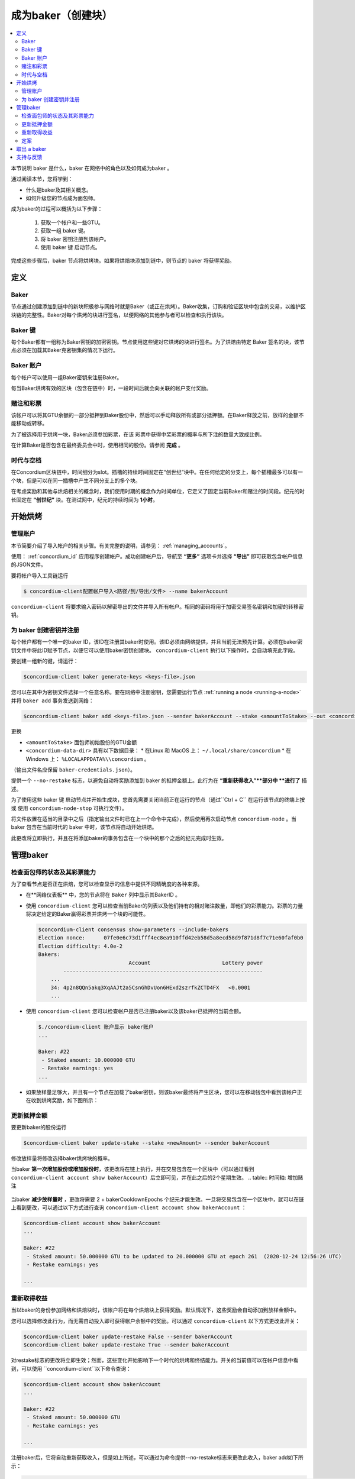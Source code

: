 
.. _networkDashboardLink: https://dashboard.testnet.concordium.com/
.. _node-dashboard: http://localhost:8099
.. _Discord: https://discord.com/invite/xWmQ5tp

.. _become-a-baker:

==================================
成为baker（创建块）
==================================

.. contents::
   :local:
   :backlinks: none


本节说明 baker 是什么，baker 在网络中的角色以及如何成为baker 。

通过阅读本节，您将学到：

-  什么是baker及其相关概念。
-  如何升级您的节点成为面包师。

成为baker的过程可以概括为以下步骤：

   1. 获取一个帐户和一些GTU。
   2. 获取一组 baker 键。
   3. 将 baker 密钥注册到该帐户。
   4. 使用 baker 键 启动节点。

完成这些步骤后，baker 节点将烘烤块。如果将烘焙块添加到链中，则节点的 baker 将获得奖励。

.. 注意::

   在本节中，我们将使用名称 ``bakerAccount`` 作为将用于注册和管理 baker 的帐户的名称。

定义
===========

Baker
-----

节点通过创建添加到链中的新块积极参与网络时就是Baker（或正在烘烤）。Baker收集，订购和验证区块中包含的交易，以维护区块链的完整性。Baker对每个烘烤的块进行签名，以便网络的其他参与者可以检查和执行该块。

Baker 键
----------

每个Baker都有一组称为Baker密钥的加密密钥。节点使用这些键对它烘烤的块进行签名。为了烘焙由特定 Baker 签名的块，该节点必须在加载其Baker克密钥集的情况下运行。

Baker 账户
-------------

每个帐户可以使用一组Baker密钥来注册Baker。

每当Baker烘烤有效的区块（包含在链中）时，一段时间后就会向关联的帐户支付奖励。

赌注和彩票
-----------------

.. 全部的::

   - 链接到发布时间表.

该帐户可以将其GTU余额的一部分抵押到Baker股份中，然后可以手动释放所有或部分抵押额。在Baker释放之前，放样的金额不能移动或转移。

.. 注意::

   如果某个帐户拥有已通过下达进度计划转帐的金额，则即使尚未下达该金额，也可以放样。

为了被选择用于烘烤一块，Baker必须参加彩票，在该 彩票中获得中奖彩票的概率与所下注的数量大致成比例。

在计算Baker是否包含在最终委员会中时，使用相同的股份。请参阅 **完成** 。

.. _epochs-and-slots:

时代与空档
----------------

在Concordium区块链中，时间细分为slot。插槽的持续时间固定在“创世纪”块中。在任何给定的分支上，每个插槽最多可以有一个块，但是可以在同一插槽中产生不同分支上的多个块。

.. 全部的::

   让我们添加一张图片。

在考虑奖励和其他与烘焙相关的概念时，我们使用时期的概念作为时间单位，它定义了固定当前Baker和赌注的时间段。纪元的时长固定在 **“创世纪”** 块。在测试网中，纪元的持续时间为 **1小时**。

开始烘烤
============

管理账户
-----------------

本节简要介绍了导入帐户的相关步骤。有关完整的说明，请参见： :ref:`managing_accounts`。

使用： :ref:`concordium_id`  应用程序创建帐户。成功创建帐户后，导航至 **“更多”** 选项卡并选择 **“导出”** 即可获取包含帐户信息的JSON文件。

要将帐户导入工具链运行

.. code-block:: console

   $ concordium-client配置帐户导入<路径/到/导出/文件> --name bakerAccount

``concordium-client`` 将要求输入密码以解密导出的文件并导入所有帐户。相同的密码将用于加密交易签名密钥和加密的转移密钥。

为 baker 创建密钥并注册
--------------------------------------------

.. 注意::

   对于此过程，该帐户需要拥有一些GTU，因此请确保在移动应用程序中请求该帐户的100 GTU下降。

每个帐户都有一个唯一的baker ID，该ID在注册其baker时使用。该ID必须由网络提供，并且当前无法预先计算。必须在baker密钥文件中将此ID赋予节点，以便它可以使用baker密钥创建块。 ``concordium-client`` 执行以下操作时，会自动填充此字段。

要创建一组新的键，请运行：

.. code-block:: console

  $concordium-client baker generate-keys <keys-file>.json

您可以在其中为密钥文件选择一个任意名称。要在网络中注册密钥，您需要运行节点 :ref:`running a node <running-a-node>` 并将 ``baker add`` 事务发送到网络：

.. code-block:: console

   $concordium-client baker add <keys-file>.json --sender bakerAccount --stake <amountToStake> --out <concordium-data-dir>/baker-credentials.json

更换

- ``<amountToStake>`` 面包师初始股份的GTU金额
- ``<concordium-data-dir>``  具有以下数据目录：
  * 在Linux 和 MacOS 上： ``~/.local/share/concordium``
  * 在 Windows 上： ``%LOCALAPPDATA%\\concordium`` 。

（输出文件名应保留 ``baker-credentials.json``）。

提供一个 ``--no-restake`` 标志，以避免自动将奖励添加到 baker 的抵押金额上。此行为在 **“重新获得收入”**部分中 **进行了** 描述。

为了使用这些 baker 键 启动节点并开始生成块，您首先需要关闭当前正在运行的节点（通过``Ctrl + C`` 在运行该节点的终端上按 或 使用 ``concordium-node-stop`` 可执行文件）。

将文件放置在适当的目录中之后（指定输出文件时已在上一个命令中完成），然后使用再次启动节点 ``concordium-node`` 。当 baker 包含在当前时代的 baker 中时，该节点将自动开始烘焙。

此更改将立即执行，并且在将添加baker的事务包含在一个块中的那个之后的纪元完成时生效。

.. table:: 时间轴: 添加 baker

   +-------------------------------------------+-----------------------------------------+-----------------+
   |                                           | 当交易包含在区块中	                     | 2个时期后         |
   +===========================================+=========================================+=================+
   | 通过查询节点可以看到更改                    |  ✓                                     |                  |
   +-------------------------------------------+-----------------------------------------+-----------------+
   | baker被纳入烘焙委员会                      |                                         | ✓               |
   +-------------------------------------------+-----------------------------------------+-----------------+

.. 注意::

  如果在阶段E的某个区块中包含添加面包师的事务，则在纪元 E + 2 开始时，该面包师将被视为烘焙委员会的一部分。

管理baker
==================

检查面包师的状态及其彩票能力
------------------------------------------------------

为了查看节点是否正在烘焙，您可以检查显示的信息中提供不同精确度的各种来源。

- 在**网络仪表板** 中，您的节点将在 ``Baker`` 列中显示其BakerID 。
- 使用  ``concordium-client`` 您可以检查当前Baker的列表以及他们持有的相对赌注数量，即他们的彩票能力。彩票的力量将决定给定的Baker赢得彩票并烘烤一个块的可能性。

  .. code-block:: console

     $concordium-client consensus show-parameters --include-bakers
     Election nonce:      07fe0e6c73d1fff4ec8ea910ffd42eb58d5a8ecd58d9f871d8f7c71e60faf0b0
     Election difficulty: 4.0e-2
     Bakers:
                                  Account                       Lottery power
             ----------------------------------------------------------------
         ...
         34: 4p2n8QQn5akq3XqAAJt2a5CsnGhDvUon6HExd2szrfkZCTD4FX   <0.0001
         ...

- 使用  ``concordium-client`` 您可以检查帐户是否已注册baker以及该baker已抵押的当前金额。

  .. code-block:: console

     $./concordium-client 账户显示 baker账户
     ...

     Baker: #22
      - Staked amount: 10.000000 GTU
      - Restake earnings: yes
     ...

- 如果放样量足够大，并且有一个节点在加载了baker密钥，则该baker最终将产生区块，您可以在移动钱包中看到该帐户正在收到烘烤奖励，如下图所示：

  .. image:: images/bab-reward.png
     :align: center
     :width: 250px

更新抵押金额
--------------------------

要更新baker的股份运行

.. code-block:: console

   $concordium-client baker update-stake --stake <newAmount> --sender bakerAccount

修改放样量将修改选择baker烘烤块的概率。

当baker **第一次增加股份或增加股份时**，该更改将在链上执行，并在交易包含在一个区块中（可以通过看到 ``concordium-client account show bakerAccount``）后立即可见，并在此之后的2个星期生效。
.. table:: 时间轴: 增加赌注

   +----------------------------------------+-----------------------------------------+----------------+
   |                                        | 当交易包含在区块中                        | 2个时期后       |
   +========================================+=========================================+================+
   | 通过查询节点可以看到更改                  | ✓                                       |                |
   +----------------------------------------+-----------------------------------------+----------------+
   | Baker 使用新股份                        |                                         | ✓              |
   +----------------------------------------+-----------------------------------------+----------------+

当baker **减少放样量时** ，更改将需要 2 + bakerCooldownEpochs 个纪元才能生效。一旦将交易包含在一个区块中，就可以在链上看到更改，可以通过以下方式进行查询 ``concordium-client account show bakerAccount`` ：

.. code-block:: console

   $concordium-client account show bakerAccount
   ...

   Baker: #22
    - Staked amount: 50.000000 GTU to be updated to 20.000000 GTU at epoch 261  (2020-12-24 12:56:26 UTC)
    - Restake earnings: yes

   ...

.. table:: 时间线：减少赌注

   +----------------------------------------+-----------------------------------------+----------------------------------------+
   |                                        |当交易包含在区块中                         | 2 +baker后冷却史时代                    |
   +========================================+=========================================+========================================+
   | 通过查询节点可以看到更改                 | ✓                                       |                                        |
   +----------------------------------------+-----------------------------------------+----------------------------------------+
   | Baker使用新股份                         |                                         | ✓                                      |
   +----------------------------------------+-----------------------------------------+----------------------------------------+
   | 放样可以再次减少或Baker可以去除          |                                         |                                        |
   +----------------------------------------+-----------------------------------------+----------------------------------------+

.. 注意::

  在测试网中， ``bakerCooldownEpochs`` 最初设置为168个纪元。可以按以下方式检查此值：

   .. code-block:: console

      $concordium-client raw GetBlockSummary
      ...
              "bakerCooldownEpochs": 168
      ...

.. 警告::

  如 **“定义”**部分所述，放样金额已锁定，即无法转移或用于付款。您应该考虑到这一点，并考虑存入短期内不需要的金额。特别是，要注销Baker或更改抵押金额，您需要拥有一些未抵押的GTU来支付交易费用。

重新取得收益
----------------------

当以baker的身份参加网络和烘焙块时，该帐户将在每个烘焙块上获得奖励。默认情况下，这些奖励会自动添加到放样金额中。

您可以选择修改此行为，而无需自动投入即可获得帐户余额中的奖励。可以通过 ``concordium-client`` 以下方式更改此开关：

.. code-block:: console

   $concordium-client baker update-restake False --sender bakerAccount
   $concordium-client baker update-restake True --sender bakerAccount

对restake标志的更改将立即生效；然而，这些变化开始影响下一个时代的烘烤和终结能力。开关的当前值可以在帐户信息中看到，可以使用 ``concordium-client``以下命令查询：

.. code-block:: console

   $concordium-client account show bakerAccount
   ...

   Baker: #22
    - Staked amount: 50.000000 GTU
    - Restake earnings: yes

   ...

.. table:: 时间轴：更新restake

   +-----------------------------------------------+-----------------------------------------+-------------------------------+
   |                                               | 当交易包含在区块中	                       | 奖励后2个纪元                  |
   +===============================================+=========================================+===============================+
   | 通过查询节点可以看到更改                        | ✓                                       |                               |
   +-----------------------------------------------+-----------------------------------------+-------------------------------+
   | 收入将不会自动重新调整                          | ✓                                       |                               |
   +-----------------------------------------------+-----------------------------------------+-------------------------------+
   | 如果自动重购，获得的本金会影响彩票能力            |                                         |                               |
   +-----------------------------------------------+-----------------------------------------+-------------------------------+

注册baker后，它将自动重新获取收入，但是如上所述，可以通过为命令提供--no-restake标志来更改此收入，baker add如下所示：

.. code-block:: console

   $concordium-client baker add baker-keys.json --sender bakerAccount --stake <amountToStake> --out baker-credentials.json --no-restake

定案
------------

敲定是指敲定委员会中的节点执行的表决过程，当委员会中有足够多的成员收到该方框并就其结果达成一致时，该方框将敲定该方框。较新的块必须具有最终块作为祖先，以确保链的完整性。有关此过程的更多信息，请参见 ：finalization <glossary-finalization>部分。

敲定委员会由拥有一定赌注的面包师组成。这特别意味着，要参加定稿委员会，您可能必须修改抵押金额才能达到上述阈值。在测试网中，参与定稿委员会所需的赌注金额为现有GTU总额的0.1％。

参与定稿委员会会在定稿的每个区块上产生奖励。奖励将在区块完成后的某个时间支付给面包师账户。

取出 a baker
================

控制帐户可以选择在链上注销其面包师。为此，您必须执行concordium-client：

.. code-block:: console

   $concordium-client baker remove --sender bakerAccount

这会将面包师从面包师列表中删除，并解锁面包师上的放样金额，以便可以自由转移或移动它。

移除面包师时，更改的时间与减少放样的时间相同。更改将需要2个以上的bakerCooldownEpochs纪元才能生效。一旦将交易包含在一个区块中，该更改就会在链上可见，您可以通过concordium-client照常查询帐户信息来检查此更改何时生效：

.. code-block:: console

   $concordium-client account show bakerAccount
   ...

   Baker #22 to be removed at epoch 275 (2020-12-24 13:56:26 UTC)
    - Staked amount: 20.000000 GTU
    - Restake earnings: yes

   ...

.. table:: 时间轴：移除baker

   +--------------------------------------------+-----------------------------------------+----------------------------------------+
   |                                            | 当交易包含在区块中                        | 2 + baker 后冷却史时代                  |
   +============================================+=========================================+========================================+
   | 通过查询节点可以看到更改                     | ✓                                       |                                        |
   +--------------------------------------------+-----------------------------------------+----------------------------------------+
   | Baker 贝克被从烘焙委员会中移除               |                                         | ✓                                      |
   +--------------------------------------------+-----------------------------------------+----------------------------------------+

.. 警告::

  减少放样量和移除 baker 不能同时进行。在通过减少放样量而产生的冷却期间，无法移除 baker，反之亦然。

支持与反馈
==================

I如果您遇到任何问题或建议，请在Discord上发布您的问题或反馈，或通过testnet@concordium.com与我们联系。
